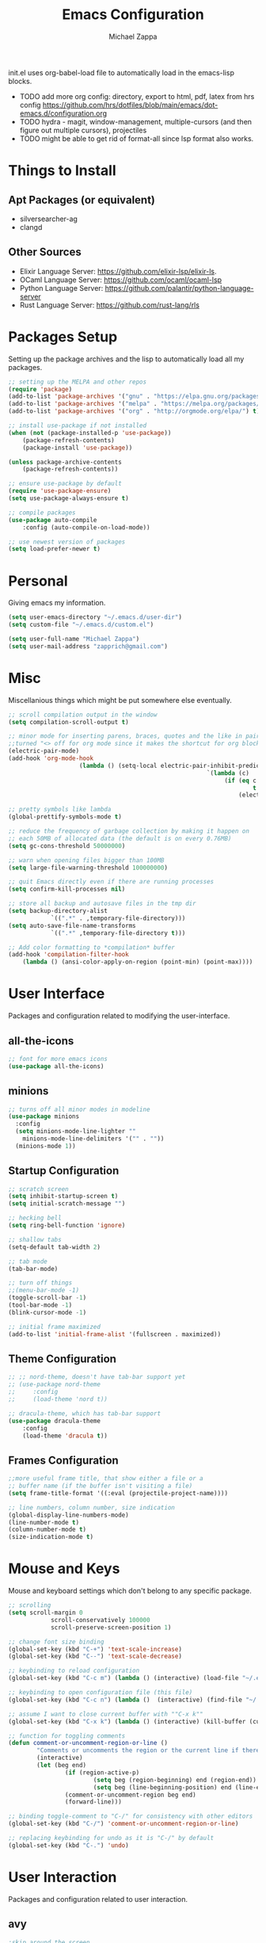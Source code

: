 #+TITLE: Emacs Configuration
#+DESCRIPTION: My literate emacs configuration using org-mode.
#+AUTHOR: Michael Zappa

init.el uses org-babel-load file to automatically load in the emacs-lisp 
blocks.

- TODO add more org config: directory, export to html, pdf, latex from hrs config https://github.com/hrs/dotfiles/blob/main/emacs/dot-emacs.d/configuration.org
- TODO hydra - magit, window-management, multiple-cursors (and then figure out multiple cursors), projectiles
- TODO might be able to get rid of format-all since lsp format also works.

* Things to Install
** Apt Packages (or equivalent)
- silversearcher-ag
- clangd
** Other Sources
- Elixir Language Server:  https://github.com/elixir-lsp/elixir-ls.
- OCaml Language Server:  https://github.com/ocaml/ocaml-lsp
- Python Language Server:  https://github.com/palantir/python-language-server
- Rust Language Server:  https://github.com/rust-lang/rls
* Packages Setup
Setting up the package archives and the lisp to automatically load all my packages.
#+begin_src emacs-lisp
	;; setting up the MELPA and other repos
	(require 'package)
	(add-to-list 'package-archives '("gnu" . "https://elpa.gnu.org/packages/") t)
	(add-to-list 'package-archives '("melpa" . "https://melpa.org/packages/") t)
	(add-to-list 'package-archives '("org" . "http://orgmode.org/elpa/") t)

	;; install use-package if not installed
	(when (not (package-installed-p 'use-package))
		(package-refresh-contents)
		(package-install 'use-package))

	(unless package-archive-contents
		(package-refresh-contents))

	;; ensure use-package by default
	(require 'use-package-ensure)
	(setq use-package-always-ensure t)

	;; compile packages
	(use-package auto-compile
		:config (auto-compile-on-load-mode))

	;; use newest version of packages
	(setq load-prefer-newer t)
#+END_SRC
* Personal
Giving emacs my information.
#+begin_src emacs-lisp
	(setq user-emacs-directory "~/.emacs.d/user-dir")
	(setq custom-file "~/.emacs.d/custom.el")

	(setq user-full-name "Michael Zappa")
	(setq user-mail-address "zapprich@gmail.com")
#+END_SRC
* Misc
Miscellanious things which might be put somewhere else eventually.
#+begin_src emacs-lisp
	;; scroll compilation output in the window
	(setq compilation-scroll-output t)

	;; minor mode for inserting parens, braces, quotes and the like in pairs.
	;;turned "<> off for org mode since it makes the shortcut for org blocks difficult."
	(electric-pair-mode)
	(add-hook 'org-mode-hook
						(lambda () (setq-local electric-pair-inhibit-predicate
															`(lambda (c)
																 (if (eq c ?<)
																		 t
																	 (electric-pair-inhibit-predicate c))))))

	;; pretty symbols like lambda
	(global-prettify-symbols-mode t)

	;; reduce the frequency of garbage collection by making it happen on
	;; each 50MB of allocated data (the default is on every 0.76MB)
	(setq gc-cons-threshold 50000000)

	;; warn when opening files bigger than 100MB
	(setq large-file-warning-threshold 100000000)

	;; quit Emacs directly even if there are running processes
	(setq confirm-kill-processes nil)

	;; store all backup and autosave files in the tmp dir
	(setq backup-directory-alist
				`((".*" . ,temporary-file-directory)))
	(setq auto-save-file-name-transforms
				`((".*" ,temporary-file-directory t)))

	;; Add color formatting to *compilation* buffer
	(add-hook 'compilation-filter-hook
		(lambda () (ansi-color-apply-on-region (point-min) (point-max))))
#+END_SRC
* User Interface
Packages and configuration related to modifying the user-interface.
** all-the-icons
	 #+begin_src emacs-lisp
		 ;; font for more emacs icons
		 (use-package all-the-icons)	 
	 #+end_src
** minions
#+begin_src emacs-lisp
  ;; turns off all minor modes in modeline
  (use-package minions
    :config
    (setq minions-mode-line-lighter ""
	  minions-mode-line-delimiters '("" . ""))
    (minions-mode 1))
#+end_src
** Startup Configuration
	 #+begin_src emacs-lisp
		 ;; scratch screen
		 (setq inhibit-startup-screen t)
		 (setq initial-scratch-message "")

		 ;; hecking bell
		 (setq ring-bell-function 'ignore)

		 ;; shallow tabs
		 (setq-default tab-width 2)

		 ;; tab mode
		 (tab-bar-mode)

		 ;; turn off things
		 ;;(menu-bar-mode -1)
		 (toggle-scroll-bar -1)
		 (tool-bar-mode -1)
		 (blink-cursor-mode -1)

		 ;; initial frame maximized
		 (add-to-list 'initial-frame-alist '(fullscreen . maximized))
	 #+end_src 
** Theme Configuration
	 #+begin_src emacs-lisp
		 ;; ;; nord-theme, doesn't have tab-bar support yet
		 ;; (use-package nord-theme
		 ;; 	:config
		 ;; 	(load-theme 'nord t))

		 ;; dracula-theme, which has tab-bar support
		 (use-package dracula-theme
			 :config
			 (load-theme 'dracula t))

	 #+end_src
** Frames Configuration
	 #+begin_src emacs-lisp
		 ;;more useful frame title, that show either a file or a
		 ;; buffer name (if the buffer isn't visiting a file)
		 (setq frame-title-format '((:eval (projectile-project-name))))

		 ;; line numbers, column number, size indication
		 (global-display-line-numbers-mode)
		 (line-number-mode t)
		 (column-number-mode t)
		 (size-indication-mode t)
	 #+end_src
* Mouse and Keys
Mouse and keyboard settings which don't belong to any specific package.
#+begin_src emacs-lisp
	;; scrolling
	(setq scroll-margin 0
				scroll-conservatively 100000
				scroll-preserve-screen-position 1)

	;; change font size binding
	(global-set-key (kbd "C-+") 'text-scale-increase)
	(global-set-key (kbd "C--") 'text-scale-decrease)

	;; keybinding to reload configuration
	(global-set-key (kbd "C-c m") (lambda () (interactive) (load-file "~/.emacs.d/init.el")))

	;; keybinding to open configuration file (this file)
	(global-set-key (kbd "C-c n") (lambda ()  (interactive) (find-file "~/.emacs.d/configuration.org")))

	;; assume I want to close current buffer with ""C-x k""
	(global-set-key (kbd "C-x k") (lambda () (interactive) (kill-buffer (current-buffer))))

	;; function for toggling comments
	(defun comment-or-uncomment-region-or-line ()
			"Comments or uncomments the region or the current line if there's no active region."
			(interactive)
			(let (beg end)
					(if (region-active-p)
							(setq beg (region-beginning) end (region-end))
							(setq beg (line-beginning-position) end (line-end-position)))
					(comment-or-uncomment-region beg end)
					(forward-line)))

	;; binding toggle-comment to "C-/" for consistency with other editors
	(global-set-key (kbd "C-/") 'comment-or-uncomment-region-or-line)

	;; replacing keybinding for undo as it is "C-/" by default
	(global-set-key (kbd "C-.") 'undo)
#+END_SRC
* User Interaction
Packages and configuration related to user interaction.
** avy
#+begin_src emacs-lisp
	;skip around the screen
	(use-package avy
		:init
		(global-set-key (kbd "C-;") 'avy-goto-char-2))
#+END_SRC
** counsel
#+begin_src emacs-lisp
	;; autocomplete interface for search
	(use-package counsel
		:bind
		(("C-s" . swiper)
		 ("C-x C-r" . counsel-recentf))
		:config 
		(ivy-mode)
		(counsel-mode)
		(use-package ivy-hydra))
#+end_src
** exec-path-from-shell
#+begin_src emacs-lisp
	;; Force Emacs to use shell path
	(use-package exec-path-from-shell
		:config
		(exec-path-from-shell-initialize))
#+end_src
** smex
#+begin_src emacs-lisp
	;; frequency sorter to integrate with counsel
	(use-package smex)
#+end_src
** which-key
#+begin_src emacs-lisp
	;; shows possible key combinations
	(use-package which-key
		:config
		(which-key-mode))
#+end_src
** windmove
#+begin_src emacs-lisp
	(use-package windmove
		:config
		;; use shift + arrow keys to switch between visible buffers
		(windmove-default-keybindings)
		;; Make windmove work in org-mode
		(add-hook 'org-shiftup-final-hook 'windmove-up)
		(add-hook 'org-shiftleft-final-hook 'windmove-left)
		(add-hook 'org-shiftdown-final-hook 'windmove-down)
		(add-hook 'org-shiftright-final-hook 'windmove-right))
#+end_src
** Yes/No Question Configuration
	 #+begin_src emacs-lisp
		 ;; enable y/n answers
		 (fset 'yes-or-no-p 'y-or-n-p)
	 #+end_src
* Project Management
Packages and configuration related to managing projects.
** magit
#+begin_src emacs-lisp
	;; magit git interface
	(use-package magit)
#+end_src
** projectile
#+begin_src emacs-lisp
	;; project manager
	(use-package projectile
		:init
		(setq projectile-completion-system 'ivy)
		(setq projectile-project-search-path '("~/Projects"))
		(use-package ag)
		:config
		(global-set-key (kbd "C-c p") 'projectile-command-map)
		(global-set-key (kbd "C-c v")  'projectile-ag)
		(projectile-mode +1))
#+end_src
** treemacs
  #+begin_src emacs-lisp
		;; sidebar file explorer
		(use-package treemacs
			:bind
			("C-x p" . treemacs)
			:commands
			(treemacs-filewatch-mode
			 treemacs-git-mode
			 treemacs-follow-mode)
			:config
			(add-hook 'treemacs-mode-hook (lambda() (display-line-numbers-mode -1))))

		;; integrate git with treemacs
		(use-package treemacs-magit
			:after (treemacs magit)
			:ensure t)

		;; integrate projectile with treemacs
		(use-package treemacs-projectile
			:after (treemacs projectile)
			:ensure t)
  #+end_src
* Text Files
Packages and configuration related to displaying, editing, and formatting text files.
** company
#+begin_src emacs-lisp
	;; company for text-completion
	(use-package company
		:config
		(global-company-mode))
#+END_SRC
** flycheck
#+begin_src emacs-lisp
	;; flycheck for syntax checking
	(use-package flycheck
		:config
		(global-flycheck-mode))
#+end_src
** hl-line
#+begin_src emacs-lisp
;; highlight the current line
(use-package hl-line
  :config
  (global-hl-line-mode +1))
#+end_src
** paredit
#+begin_src emacs-lisp
	(use-package paredit
		:config
		(add-hook 'emacs-lisp-mode-hook (lambda () (setq show-paren-style 'expression))))
#+end_src
** rainbow-delimiters
#+begin_src emacs-lisp
	(use-package rainbow-delimiters
		:config
		(add-hook 'emacs-lisp-mode-hook #'rainbow-delimiters-mode))
#+end_src
** format-all
	 #+begin_src emacs-lisp
		 (use-package format-all
			 :bind
			 ("C-c f" . format-all-buffer))
	 #+end_src
** Formatting Configuration
	 #+begin_src emacs-lisp
		 ;; wraps visual lines
		 (global-visual-line-mode)

		 ;; newline at end of file
		 (setq require-final-newline t)

		 ;; wrap lines at 80 characters
		 (setq-default fill-column 100)
	 #+end_src
* Languages and LSP Support
Packages and configuration related to language major/minor modes and language servers.
** LSP Mode
#+begin_src emacs-lisp
		;; lsp-mode plus other recommended packages and configuration
		(use-package lsp-mode
			:bind
			(:map lsp-mode-map
						(("C-M-b" . lsp-find-implementation)
						 ("M-RET" . lsp-execute-code-action))))

		;; ui features for lsp-mode
		(use-package lsp-ui
			:after lsp-mode
			:bind
			("M-i" . lsp-ui-imenu))

		;; integration for lsp with ivy and treemacs
		(use-package lsp-ivy :commands lsp-ivy-workspace-symbol)
		(use-package lsp-treemacs :commands lsp-treemacs-errors-list)

		;; completion provider
		(setq lsp-completion-provider :capf)
		(setq lsp-completion-enable t)

		;; debugging mode
		(use-package dap-mode
			:config
			(global-set-key (kbd "<f7>") 'dap-step-in)
			(global-set-key (kbd "<f8>") 'dap-net)
			(global-set-key (kbd "<f9>") 'dap-continue)
			(dap-mode t)
			(dap-ui-mode t)
			(dap-tooltip-mode 1)
			(tooltip-mode 1))
#+end_src
** C
Needs clangd.
#+begin_src emacs-lisp
	(add-hook 'c-mode-hook 'lsp)
#+end_src
** Elisp
#+begin_src emacs-lisp
	;; Help for emacs-lisp functions
	(use-package eldoc
		:config
		(add-hook 'emacs-lisp-mode-hook 'turn-on-eldoc-mode)
		(add-hook 'lisp-interaction-mode-hook 'turn-on-eldoc-mode)
		(add-hook 'ielm-mode-hook 'turn-on-eldoc-mode))
#+end_src
** Elixir
#+begin_src emacs-lisp
	;; Elixir major mode hooked up to lsp
	(use-package elixir-mode
		:hook (elixir-mode . lsp))

	;; minor mode for mix commands
	(use-package mix
		:hook (elixir-mode mix-minor-mode))
#+end_src
** OCaml
#+begin_src emacs-lisp
	;; OCaml major mode
	(use-package tuareg
		:hook (tuareg-mode . lsp))

	;; dune integration, don't know how to use
	(use-package dune)
#+end_src
** Java
#+begin_src emacs-lisp
	(use-package lsp-java
		:hook (java-mode . lsp))

	;; debugging
	(require 'dap-java)

	;; function to build jar from maven project
	(defun mvn-jar ()
		(interactive)
		(mvn "package"))

	;; function to run the main class defined for the maven project
	(defun mvn-run ()
		(interactive)
		(mvn "compile exec:java"))

	;; function to test all test classes
	(defun mvn-test-all ()
		(interactive)
		(mvn "test"))

		;; maven minor mode
		(use-package mvn
			:bind
			(:map java-mode-map
						(("C-c M" . mvn)
						 ("C-c m r" . mvn-run)
						 ("C-c m c" . mvn-compile)
						 ("C-c m T" . mvn-test) ;; asks for specific test class to run
						 ("C-c m t" . mvn-test-all)
						 ("C-c m j" . mvn-jar))))
 #+end_src
** Python
#+begin_src emacs-lisp
	(use-package python-mode
		:config
		(add-hook 'python-mode-hook 'lsp))
#+end_src
** Rust
#+begin_src emacs-lisp
	;; hook up rust-mode with the language server
	(use-package rust-mode
		:config
		(setq rust-format-on-save t)
		:hook (rust-mode . lsp))

	;; cargo minor mode for cargo keybindings
	(use-package cargo
		:hook (rust-mode . cargo-minor-mode))
#+end_src
** sh
#+begin_src emacs-lisp
  (add-hook 'shell-mode-hook
	    (lambda ()
	      (setq sh-basic-offset 2
		    shr-indentation 2)))
#+end_src
* Elfeed RSS Reader
RSS reader using an org-mode file for configuration.
	#+begin_src emacs-lisp
		(use-package elfeed
			:bind ("C-x w" . elfeed)

			:config
			(use-package elfeed-org
				:init
				(elfeed-org)))
	#+end_src
* Nov EPub Reader
#+begin_src emacs-lisp
	;; epub reader mode
	(use-package nov
		:config
		(add-to-list 'auto-mode-alist '("\\.epub\\'" . nov-mode)))
#+end_src
* Hydra
	#+begin_src emacs-lisp
		(use-package hydra
			:bind
			(("C-x t" . hydra-tab-bar/body)
			 ("C-x l" . hydra-lsp/body)))
	#+end_src
** hydra-lsp
Hydra bindings for language server commands.
	 #+begin_src emacs-lisp
		 (defhydra hydra-lsp (:exit t :hint nil)
			 "Language Server Operations"
	
			 ("f" lsp-format-buffer "format" :column "Buffer")
			 ("m" lsp-ui-imenu "imenu")
			 ("x" lsp-execute-code-action "execute action")

			 ("M-r" lsp-restart-workspace "restart" :column "Server")
			 ("S" lsp-shutdown-workspace "shutdown")
			 ("M-s" lsp-describe-session "describe session")

			 ("d" lsp-find-declaration "declaration" :column "Symbol")
			 ("D" lsp-ui-peek-find-definitions "definition")
			 ("R" lsp-ui-peek-find-references "references")
			 ("i" lsp-ui-peek-find-implementation "implementation" :column "Symbol")
			 ("t" lsp-find-type-definition "type")
			 ("s" lsp-signature-help "signature")
			 ("o" lsp-describe-thing-at-point "documentation" :column "Symbol")
			 ("r" lsp-rename "rename"))
	 #+end_src
** hydra-tab-bar
Hydra bindings for managing tab-bar-mode in emacs 27.
	 #+begin_src emacs-lisp
		 (defhydra hydra-tab-bar (:exit t :hint nil)
			 "Tab Bar Operations"
			 ("t" tab-new "Create a new tab" :column "Creation")
			 ("d" dired-other-tab "Open Dired in another tab")
			 ("f" find-file-other-tab "Find file in another tab")
			 ("0" tab-close "Close current tab")
			 ("m" tab-move "Move current tab" :column "Management")
			 ("r" tab-rename "Rename Tab")
			 ("<return>" tab-bar-select-tab-by-name "Select tab by name" :column "Navigation")
			 ("l" tab-next "Next Tab")
			 ("j" tab-previous "Previous Tab"))
	 #+end_src
* Orgmode
#+begin_src emacs-lisp
	;; bullets instead of asterisks
	(use-package org-bullets
		:hook (org-mode . org-bullets-mode))

	;; org src blocks act more like the major mode
	(setq org-src-fontify-natively t)
	(setq org-src-tab-acts-natively t)

	;; editing source block in same window
	(setq org-src-window-setup 'current-window)

	;; for the "old-school" <s-<tab> to make src blocks
	(require 'org-tempo)

	(with-eval-after-load 'org
		(define-key org-mode-map [(control tab)] 'tab-bar-switch-to-next-tab))
#+end_src
